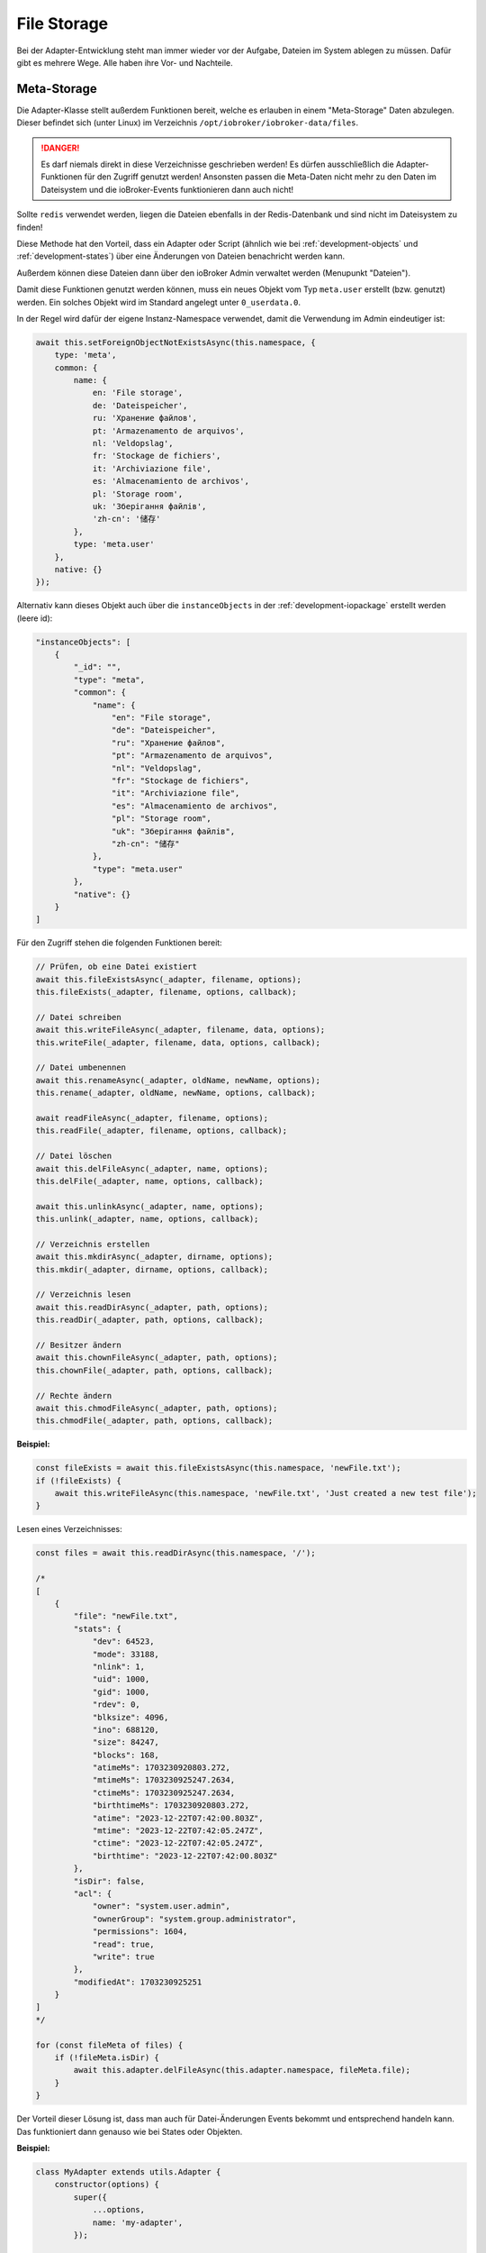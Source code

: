 .. _bestpractice-storefiles:

File Storage
============

Bei der Adapter-Entwicklung steht man immer wieder vor der Aufgabe, Dateien im System ablegen zu müssen. Dafür gibt es mehrere Wege. Alle haben ihre Vor- und Nachteile.

Meta-Storage
------------

Die Adapter-Klasse stellt außerdem Funktionen bereit, welche es erlauben in einem "Meta-Storage" Daten abzulegen. Dieser befindet sich (unter Linux) im Verzeichnis ``/opt/iobroker/iobroker-data/files``.

.. danger::
    Es darf niemals direkt in diese Verzeichnisse geschrieben werden! Es dürfen ausschließlich die Adapter-Funktionen für den Zugriff genutzt werden! Ansonsten passen die Meta-Daten nicht mehr zu den Daten im Dateisystem und die ioBroker-Events funktionieren dann auch nicht!

Sollte ``redis`` verwendet werden, liegen die Dateien ebenfalls in der Redis-Datenbank und sind nicht im Dateisystem zu finden!

Diese Methode hat den Vorteil, dass ein Adapter oder Script (ähnlich wie bei :ref:`development-objects` und :ref:`development-states`) über eine Änderungen von Dateien benachricht werden kann.

Außerdem können diese Dateien dann über den ioBroker Admin verwaltet werden (Menupunkt "Dateien").

Damit diese Funktionen genutzt werden können, muss ein neues Objekt vom Typ ``meta.user`` erstellt (bzw. genutzt) werden. Ein solches Objekt wird im Standard angelegt unter ``0_userdata.0``.

In der Regel wird dafür der eigene Instanz-Namespace verwendet, damit die Verwendung im Admin eindeutiger ist:

.. code:: javascript

    await this.setForeignObjectNotExistsAsync(this.namespace, {
        type: 'meta',
        common: {
            name: {
                en: 'File storage',
                de: 'Dateispeicher',
                ru: 'Хранение файлов',
                pt: 'Armazenamento de arquivos',
                nl: 'Veldopslag',
                fr: 'Stockage de fichiers',
                it: 'Archiviazione file',
                es: 'Almacenamiento de archivos',
                pl: 'Storage room',
                uk: 'Зберігання файлів',
                'zh-cn': '储存'
            },
            type: 'meta.user'
        },
        native: {}
    });

Alternativ kann dieses Objekt auch über die ``instanceObjects`` in der :ref:`development-iopackage` erstellt werden (leere id):

.. code:: json

    "instanceObjects": [
        {
            "_id": "",
            "type": "meta",
            "common": {
                "name": {
                    "en": "File storage",
                    "de": "Dateispeicher",
                    "ru": "Хранение файлов",
                    "pt": "Armazenamento de arquivos",
                    "nl": "Veldopslag",
                    "fr": "Stockage de fichiers",
                    "it": "Archiviazione file",
                    "es": "Almacenamiento de archivos",
                    "pl": "Storage room",
                    "uk": "Зберігання файлів",
                    "zh-cn": "储存"
                },
                "type": "meta.user"
            },
            "native": {}
        }
    ]

Für den Zugriff stehen die folgenden Funktionen bereit:

.. code:: javascript

    // Prüfen, ob eine Datei existiert
    await this.fileExistsAsync(_adapter, filename, options);
    this.fileExists(_adapter, filename, options, callback);

    // Datei schreiben
    await this.writeFileAsync(_adapter, filename, data, options);
    this.writeFile(_adapter, filename, data, options, callback);

    // Datei umbenennen
    await this.renameAsync(_adapter, oldName, newName, options);
    this.rename(_adapter, oldName, newName, options, callback);

    await readFileAsync(_adapter, filename, options);
    this.readFile(_adapter, filename, options, callback);

    // Datei löschen
    await this.delFileAsync(_adapter, name, options);
    this.delFile(_adapter, name, options, callback);

    await this.unlinkAsync(_adapter, name, options);
    this.unlink(_adapter, name, options, callback);

    // Verzeichnis erstellen
    await this.mkdirAsync(_adapter, dirname, options);
    this.mkdir(_adapter, dirname, options, callback);

    // Verzeichnis lesen
    await this.readDirAsync(_adapter, path, options);
    this.readDir(_adapter, path, options, callback);

    // Besitzer ändern
    await this.chownFileAsync(_adapter, path, options);
    this.chownFile(_adapter, path, options, callback);

    // Rechte ändern
    await this.chmodFileAsync(_adapter, path, options);
    this.chmodFile(_adapter, path, options, callback);

**Beispiel:**

.. code:: javascript

    const fileExists = await this.fileExistsAsync(this.namespace, 'newFile.txt');
    if (!fileExists) {
        await this.writeFileAsync(this.namespace, 'newFile.txt', 'Just created a new test file');
    }

Lesen eines Verzeichnisses:

.. code:: javascript

    const files = await this.readDirAsync(this.namespace, '/');

    /*
    [
        {
            "file": "newFile.txt",
            "stats": {
                "dev": 64523,
                "mode": 33188,
                "nlink": 1,
                "uid": 1000,
                "gid": 1000,
                "rdev": 0,
                "blksize": 4096,
                "ino": 688120,
                "size": 84247,
                "blocks": 168,
                "atimeMs": 1703230920803.272,
                "mtimeMs": 1703230925247.2634,
                "ctimeMs": 1703230925247.2634,
                "birthtimeMs": 1703230920803.272,
                "atime": "2023-12-22T07:42:00.803Z",
                "mtime": "2023-12-22T07:42:05.247Z",
                "ctime": "2023-12-22T07:42:05.247Z",
                "birthtime": "2023-12-22T07:42:00.803Z"
            },
            "isDir": false,
            "acl": {
                "owner": "system.user.admin",
                "ownerGroup": "system.group.administrator",
                "permissions": 1604,
                "read": true,
                "write": true
            },
            "modifiedAt": 1703230925251
        }
    ]
    */

    for (const fileMeta of files) {
        if (!fileMeta.isDir) {
            await this.adapter.delFileAsync(this.adapter.namespace, fileMeta.file);
        }
    }

Der Vorteil dieser Lösung ist, dass man auch für Datei-Änderungen Events bekommt und entsprechend handeln kann. Das funktioniert dann genauso wie bei States oder Objekten.

**Beispiel:**

.. code:: javascript

    class MyAdapter extends utils.Adapter {
        constructor(options) {
            super({
                ...options,
                name: 'my-adapter',
            });

            this.on('ready', this.onReady.bind(this));
            this.on('fileChange', this.onFileChange.bind(this));
        }

        async onReady() {
            this.subscribeForeignFiles(this.namespace, '*');
        }

        onFileChange(id, fileName, size) {
            this.log.debug(`[onFileChange]: id: ${id}, fileName: ${fileName}, size: ${size}`);
        }

        // ...
    }

Binary-State (deprecated)
-------------------------

:octicon:`git-branch;1em;sd-text-info` Geänderte Signaturen seit ``js-controller`` 4.0.15 (setForeignBinaryState)

:octicon:`git-branch;1em;sd-text-info` Deprecated seit ``js-controller`` 4.0.23 - sollte nicht mehr verwendet werden

:octicon:`git-branch;1em;sd-text-info` Entfernt seit ``js-controller`` 6.0.0 - kann nicht mehr genutzt werden!

Ein Binary-State ist am Ende ein ganz normaler Zustand (State). Der einzige Unterschied ist, dass dieser Binärdaten speichern kann.

.. danger::
    Die Binärdaten werden in der normalen State-Datenbank abgelegt. Wird Redis verwendet, liegt die komplette Datei somit im Arbeitsspeicher und belegt ggf. knappe Ressourcen.

Um Binärdaten in einen Zustand zu speichern, muss dieser als ``common.type = 'file'`` definiert sein. Beispiel:

.. code:: javascript

    await this.setObjectNotExistsAsync('myThumbnail', {
        type: 'state',
        common: {
            name: {
                en: 'Thumbnail',
                de: 'Miniaturansicht',
                ru: 'Миниатюра',
                pt: 'Miniatura',
                nl: 'Miniatuur',
                fr: 'La vignette',
                it: 'Miniatura',
                es: 'Miniatura',
                pl: 'Miniaturka',
                uk: 'Напляскване',
                'zh-cn': '缩略图',
            },
            type: 'file',
            role: 'state',
            read: true,
            write: false,
        },
        native: {},
    });

Danach kann mit der Funktion ``setForeignBinaryState`` ein Buffer gespeichert werden:

.. code:: javascript

    const uint8 = new Uint8Array([0x50, 0x89, 0x47, 0x4e]);

    await this.setForeignBinaryStateAsync(`${this.namespace}.myThumbnail`, Buffer.from(data));

Direkt schreiben
----------------

Möchte man Daten direkt ablegen, bieten die Adapter-Core-Utils ein paar hilfreiche Funktionen.

.. code:: javascript

    const utils = require('@iobroker/adapter-core');

    const dataDir = utils.getAbsoluteDefaultDataDir();
    // liefert (unter Linux) z.B. /opt/iobroker/iobroker-data/

    const instanceDir = utils.getAbsoluteInstanceDataDir(this);
    // liefert (unter Linux) z.B. /opt/iobroker/iobroker-data/<adapterName>.<instanceNr>

In diese Verzeichnisse kann man dann mit den normalen Funktion Dateien ablegen (z.B. ``node:fs``).

Soll dieses Verzeichnis automatisch in das :ref:`basics-backup` mit aufgenommen werden, kann in der :ref:`development-iopackage` ein ``common.dataFolder`` konfiguriert werden. Beispielsweise

.. code:: json

    "dataFolder": "octoprint.%INSTANCE%"

**Beispiel:**

.. code:: javascript

    const fs = require('node:fs');
    const path = require('node:path');
    const utils = require('@iobroker/adapter-core');

    class Test extends utils.Adapter {
        constructor(options) {
            super({
                ...options,
                name: 'test'
            });

            this.on('ready', this.onReady.bind(this));
        }

        async onReady() {
            const instanceDir = utils.getAbsoluteInstanceDataDir(this);

            if (!fs.existsSync(instanceDir)) {
                fs.mkdirSync(instanceDir);
            }

            const newFilePath = path.join(utils.getAbsoluteInstanceDataDir(this), 'newFile.txt');

            fs.writeFileSync(newFilePath, 'Just created a new test file');
        }
    }
